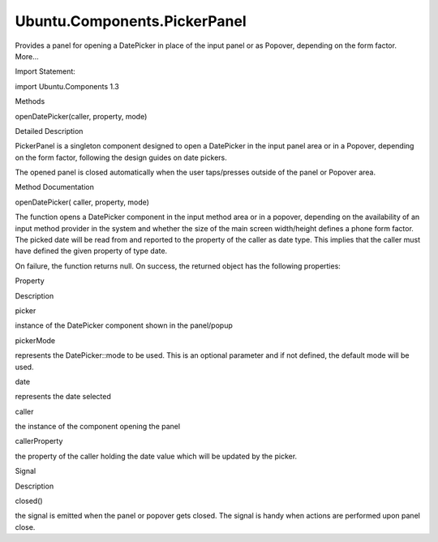 Ubuntu.Components.PickerPanel
=============================

.. raw:: html

   <p>

Provides a panel for opening a DatePicker in place of the input panel or
as Popover, depending on the form factor. More...

.. raw:: html

   </p>

.. raw:: html

   <!-- @@@PickerPanel -->

.. raw:: html

   <table class="alignedsummary">

.. raw:: html

   <tr>

.. raw:: html

   <td class="memItemLeft rightAlign topAlign">

Import Statement:

.. raw:: html

   </td>

.. raw:: html

   <td class="memItemRight bottomAlign">

import Ubuntu.Components 1.3

.. raw:: html

   </td>

.. raw:: html

   </tr>

.. raw:: html

   </table>

.. raw:: html

   <ul>

.. raw:: html

   </ul>

.. raw:: html

   <h2 id="methods">

Methods

.. raw:: html

   </h2>

.. raw:: html

   <ul>

.. raw:: html

   <li class="fn">

openDatePicker(caller, property, mode)

.. raw:: html

   </li>

.. raw:: html

   </ul>

.. raw:: html

   <!-- $$$PickerPanel-description -->

.. raw:: html

   <h2 id="details">

Detailed Description

.. raw:: html

   </h2>

.. raw:: html

   </p>

.. raw:: html

   <p>

PickerPanel is a singleton component designed to open a DatePicker in
the input panel area or in a Popover, depending on the form factor,
following the design guides on date pickers.

.. raw:: html

   </p>

.. raw:: html

   <pre class="qml">import QtQuick 2.4
   import Ubuntu.Components 1.3
   <span class="type">MainWindow</span> {
   <span class="name">width</span>: <span class="name">units</span>.<span class="name">gu</span>(<span class="number">40</span>)
   <span class="name">height</span>: <span class="name">units</span>.<span class="name">gu</span>(<span class="number">71</span>)
   <span class="type"><a href="Ubuntu.Components.Page.md">Page</a></span> {
   <span class="name">title</span>: <span class="string">&quot;PickerPanel&quot;</span>
   <span class="type"><a href="Ubuntu.Components.Button.md">Button</a></span> {
   <span class="name">id</span>: <span class="name">dateButton</span>
   property <span class="type"><a href="http://doc.qt.io/qt-5/qml-date.html">date</a></span> <span class="name">date</span>: new <span class="name">Date</span>()
   <span class="name">text</span>: <span class="name">Qt</span>.<span class="name">formatDateTime</span>(<span class="name">date</span>, <span class="string">&quot;yyyy/MMMM&quot;</span>)
   <span class="name">onClicked</span>: <span class="name">PickerPanel</span>.<span class="name">openDatePicker</span>(<span class="name">dateButton</span>, <span class="string">&quot;date&quot;</span>, <span class="string">&quot;Years|Months&quot;</span>)
   }
   }
   }</pre>

.. raw:: html

   <p>

The opened panel is closed automatically when the user taps/presses
outside of the panel or Popover area.

.. raw:: html

   </p>

.. raw:: html

   <!-- @@@PickerPanel -->

.. raw:: html

   <h2>

Method Documentation

.. raw:: html

   </h2>

.. raw:: html

   <!-- $$$openDatePicker -->

.. raw:: html

   <table class="qmlname">

.. raw:: html

   <tr valign="top" id="openDatePicker-method">

.. raw:: html

   <td class="tblQmlFuncNode">

.. raw:: html

   <p>

openDatePicker( caller, property, mode)

.. raw:: html

   </p>

.. raw:: html

   </td>

.. raw:: html

   </tr>

.. raw:: html

   </table>

.. raw:: html

   <p>

The function opens a DatePicker component in the input method area or in
a popover, depending on the availability of an input method provider in
the system and whether the size of the main screen width/height defines
a phone form factor. The picked date will be read from and reported to
the property of the caller as date type. This implies that the caller
must have defined the given property of type date.

.. raw:: html

   </p>

.. raw:: html

   <p>

On failure, the function returns null. On success, the returned object
has the following properties:

.. raw:: html

   </p>

.. raw:: html

   <pre class="cpp">Object {
   property DatePicker picker
   property string pickerMode
   property date date
   property Item caller
   property string callerProperty
   signal closed()
   }</pre>

.. raw:: html

   <table class="generic">

.. raw:: html

   <thead>

.. raw:: html

   <tr class="qt-style">

.. raw:: html

   <th>

Property

.. raw:: html

   </th>

.. raw:: html

   <th>

Description

.. raw:: html

   </th>

.. raw:: html

   </tr>

.. raw:: html

   </thead>

.. raw:: html

   <tr valign="top">

.. raw:: html

   <td>

picker

.. raw:: html

   </td>

.. raw:: html

   <td>

instance of the DatePicker component shown in the panel/popup

.. raw:: html

   </td>

.. raw:: html

   </tr>

.. raw:: html

   <tr valign="top">

.. raw:: html

   <td>

pickerMode

.. raw:: html

   </td>

.. raw:: html

   <td>

represents the DatePicker::mode to be used. This is an optional
parameter and if not defined, the default mode will be used.

.. raw:: html

   </td>

.. raw:: html

   </tr>

.. raw:: html

   <tr valign="top">

.. raw:: html

   <td>

date

.. raw:: html

   </td>

.. raw:: html

   <td>

represents the date selected

.. raw:: html

   </td>

.. raw:: html

   </tr>

.. raw:: html

   <tr valign="top">

.. raw:: html

   <td>

caller

.. raw:: html

   </td>

.. raw:: html

   <td>

the instance of the component opening the panel

.. raw:: html

   </td>

.. raw:: html

   </tr>

.. raw:: html

   <tr valign="top">

.. raw:: html

   <td>

callerProperty

.. raw:: html

   </td>

.. raw:: html

   <td>

the property of the caller holding the date value which will be updated
by the picker.

.. raw:: html

   </td>

.. raw:: html

   </tr>

.. raw:: html

   <thead>

.. raw:: html

   <tr class="qt-style">

.. raw:: html

   <th>

Signal

.. raw:: html

   </th>

.. raw:: html

   <th>

Description

.. raw:: html

   </th>

.. raw:: html

   </tr>

.. raw:: html

   </thead>

.. raw:: html

   <tr valign="top">

.. raw:: html

   <td>

closed()

.. raw:: html

   </td>

.. raw:: html

   <td>

the signal is emitted when the panel or popover gets closed. The signal
is handy when actions are performed upon panel close.

.. raw:: html

   </td>

.. raw:: html

   </tr>

.. raw:: html

   </table>

.. raw:: html

   <!-- @@@openDatePicker -->


